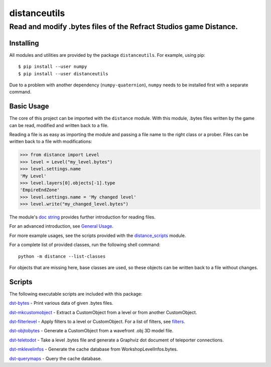 *************
distanceutils
*************

Read and modify .bytes files of the Refract Studios game Distance.
##################################################################

Installing
==========

All modules and utilities are provided by the package ``distanceutils``.
For example, using pip::

  $ pip install --user numpy
  $ pip install --user distanceutils

Due to a problem with another dependency (``numpy-quaternion``), ``numpy``
needs to be installed first with a separate command.

_`Basic Usage`
==============

The core of this project can be imported with the ``distance`` module. With
this module, .bytes files written by the game can be read, modified and written
back to a file.

Reading a file is as easy as importing the module and passing a file name to
the right class or a prober. Files can be written back to a file with
modifications:

>>> from distance import Level
>>> level = Level("my_level.bytes")
>>> level.settings.name
'My Level'
>>> level.layers[0].objects[-1].type
'EmpireEndZone'
>>> level.settings.name = 'My changed level'
>>> level.write("my_changed_level.bytes")

The module's `doc string`_ provides further introduction for reading files.

For an advanced introduction, see `General Usage`_.

For more example usages, see the scripts provided with the distance_scripts_
module.

For a complete list of provided classes, run the following shell command::

   python -m distance --list-classes

For objects that are missing here, base classes are used, so these objects can
be written back to a file without changes.


.. _`doc string`: ./distance/__init__.py
.. _`General Usage`: ./doc/GENERAL_USAGE.rst
.. _distance_scripts: ./distance_scripts/


Scripts
=======

The following executable scripts are included with this package:

`dst-bytes`_ - Print various data of given .bytes files.

`dst-mkcustomobject`_ - Extract a CustomObject from a level or from another CustomObject.

`dst-filterlevel`_ - Apply filters to a level or CustomObject. For a list of filters, see filters_.

`dst-objtobytes`_ - Generate a CustomObject from a wavefront .obj 3D model file.

`dst-teletodot`_ - Take a level .bytes file and generate a Graphviz dot document of teleporter connections.

`dst-mklevelinfos`_ - Generate the cache database from WorkshopLevelInfos.bytes.

`dst-querymaps`_ - Query the cache database.


.. _filters: ./doc/FILTERS.rst

.. _`dst-bytes`: ./doc/SCRIPTS.rst#dst-bytes
.. _`dst-mkcustomobject`: ./doc/SCRIPTS.rst#dst-mkcustomobject
.. _`dst-objtobytes`: ./doc/SCRIPTS.rst#dst-objtobytes
.. _`dst-filterlevel`: ./doc/SCRIPTS.rst#dst-filterlevel
.. _`dst-teletodot`: ./doc/SCRIPTS.rst#dst-teletodot
.. _`dst-mklevelinfos`: ./doc/SCRIPTS.rst#workshoplevelinfos-database
.. _`dst-querymaps`: ./doc/SCRIPTS.rst#workshoplevelinfos-database

